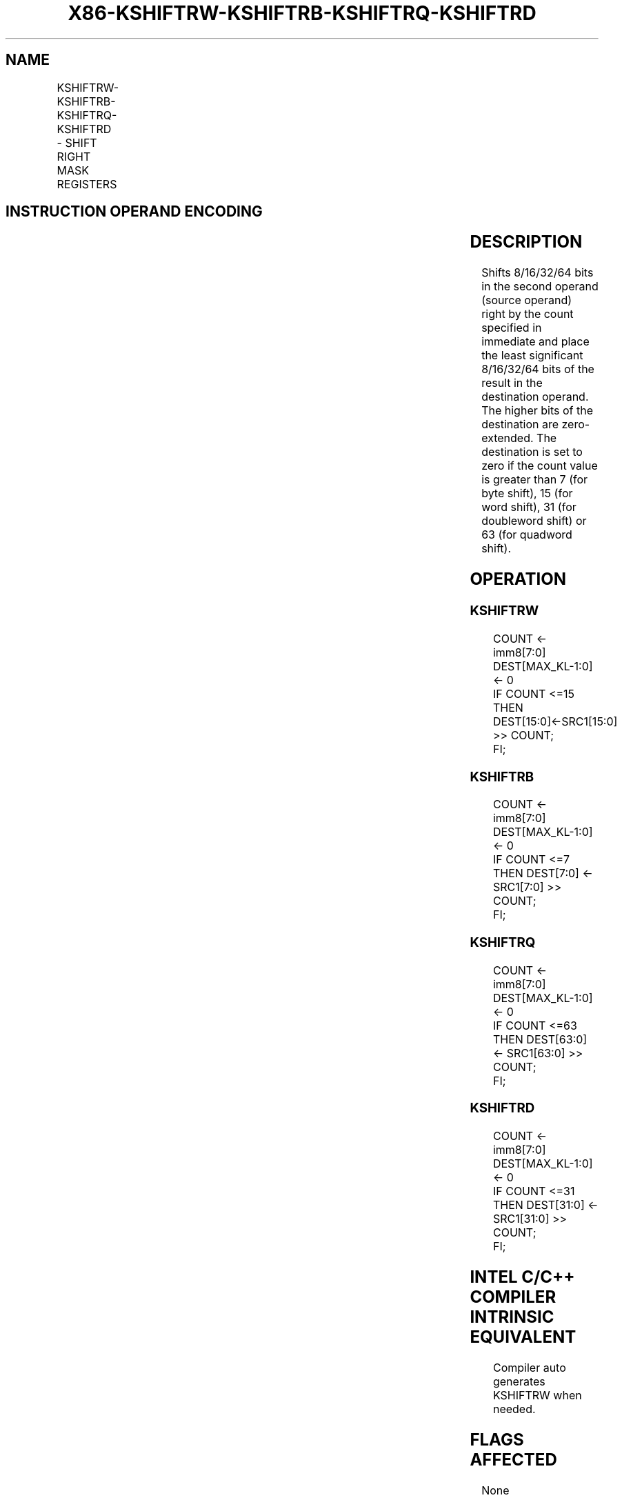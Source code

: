 .nh
.TH "X86-KSHIFTRW-KSHIFTRB-KSHIFTRQ-KSHIFTRD" "7" "May 2019" "TTMO" "Intel x86-64 ISA Manual"
.SH NAME
KSHIFTRW-KSHIFTRB-KSHIFTRQ-KSHIFTRD - SHIFT RIGHT MASK REGISTERS
.TS
allbox;
l l l l l 
l l l l l .
\fB\fCOpcode/Instruction\fR	\fB\fCOp/En\fR	\fB\fC64/32 bit Mode Support\fR	\fB\fCCPUID Feature Flag\fR	\fB\fCDescription\fR
T{
VEX.L0.66.0F3A.W1 30 /r KSHIFTRW k1, k2, imm8
T}
	RRI	V/V	AVX512F	T{
Shift right 16 bits in k2 by immediate and write result in k1.
T}
T{
VEX.L0.66.0F3A.W0 30 /r KSHIFTRB k1, k2, imm8
T}
	RRI	V/V	AVX512DQ	T{
Shift right 8 bits in k2 by immediate and write result in k1.
T}
T{
VEX.L0.66.0F3A.W1 31 /r KSHIFTRQ k1, k2, imm8
T}
	RRI	V/V	AVX512BW	T{
Shift right 64 bits in k2 by immediate and write result in k1.
T}
T{
VEX.L0.66.0F3A.W0 31 /r KSHIFTRD k1, k2, imm8
T}
	RRI	V/V	AVX512BW	T{
Shift right 32 bits in k2 by immediate and write result in k1.
T}
.TE

.SH INSTRUCTION OPERAND ENCODING
.TS
allbox;
l l l l 
l l l l .
Op/En	Operand 1	Operand 2	Operand 3
RRI	ModRM:reg (w)	ModRM:r/m (r, ModRM:[7:6] must be 11b)	Imm8
.TE

.SH DESCRIPTION
.PP
Shifts 8/16/32/64 bits in the second operand (source operand) right by
the count specified in immediate and place the least significant
8/16/32/64 bits of the result in the destination operand. The higher
bits of the destination are zero\-extended. The destination is set to
zero if the count value is greater than 7 (for byte shift), 15 (for word
shift), 31 (for doubleword shift) or 63 (for quadword shift).

.SH OPERATION
.SS KSHIFTRW
.PP
.RS

.nf
COUNT ← imm8[7:0]
DEST[MAX\_KL\-1:0] ← 0
IF COUNT <=15
    THEN DEST[15:0]←SRC1[15:0] >> COUNT;
FI;

.fi
.RE

.SS KSHIFTRB
.PP
.RS

.nf
COUNT ← imm8[7:0]
DEST[MAX\_KL\-1:0] ← 0
IF COUNT <=7
    THEN DEST[7:0] ← SRC1[7:0] >> COUNT;
FI;

.fi
.RE

.SS KSHIFTRQ
.PP
.RS

.nf
COUNT ← imm8[7:0]
DEST[MAX\_KL\-1:0] ← 0
IF COUNT <=63
    THEN DEST[63:0] ← SRC1[63:0] >> COUNT;
FI;

.fi
.RE

.SS KSHIFTRD
.PP
.RS

.nf
COUNT ← imm8[7:0]
DEST[MAX\_KL\-1:0] ← 0
IF COUNT <=31
    THEN DEST[31:0] ← SRC1[31:0] >> COUNT;
FI;

.fi
.RE

.SH INTEL C/C++ COMPILER INTRINSIC EQUIVALENT
.PP
.RS

.nf
Compiler auto generates KSHIFTRW when needed.

.fi
.RE

.SH FLAGS AFFECTED
.PP
None

.SH SIMD FLOATING\-POINT EXCEPTIONS
.PP
None

.SH OTHER EXCEPTIONS
.PP
See Exceptions Type K20.

.SH SEE ALSO
.PP
x86\-manpages(7) for a list of other x86\-64 man pages.

.SH COLOPHON
.PP
This UNOFFICIAL, mechanically\-separated, non\-verified reference is
provided for convenience, but it may be incomplete or broken in
various obvious or non\-obvious ways. Refer to Intel® 64 and IA\-32
Architectures Software Developer’s Manual for anything serious.

.br
This page is generated by scripts; therefore may contain visual or semantical bugs. Please report them (or better, fix them) on https://github.com/ttmo-O/x86-manpages.

.br
MIT licensed by TTMO 2020 (Turkish Unofficial Chamber of Reverse Engineers - https://ttmo.re).
